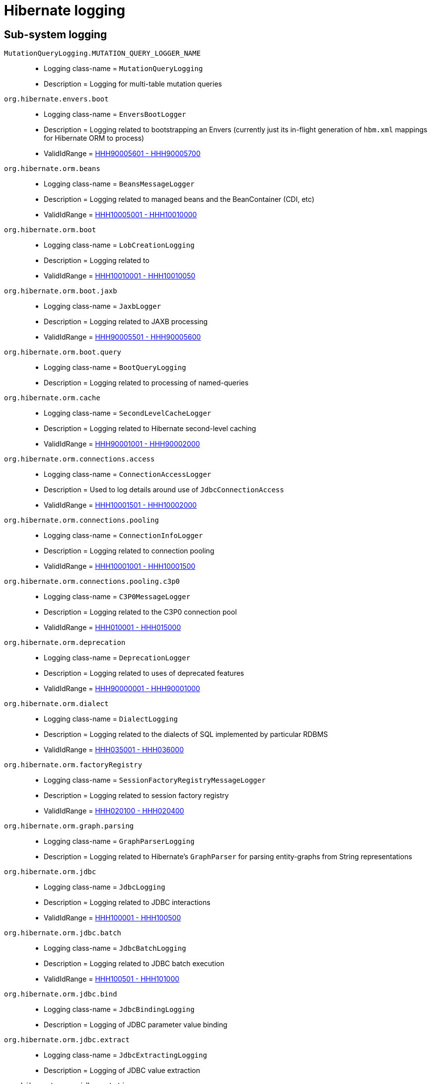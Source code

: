 = Hibernate logging

[[subsystems]]
== Sub-system logging

[[MutationQueryLogging_MUTATION_QUERY_LOGGER_NAME]]
`MutationQueryLogging.MUTATION_QUERY_LOGGER_NAME`::
    * Logging class-name = `MutationQueryLogging`
    * Description = Logging for multi-table mutation queries
[[envers_boot]]
`org.hibernate.envers.boot`::
    * Logging class-name = `EnversBootLogger`
    * Description = Logging related to bootstrapping an Envers (currently just its in-flight generation of `hbm.xml` mappings for Hibernate ORM to process)
    * ValidIdRange = <<HHH90005601,HHH90005601 - HHH90005700>>
[[beans]]
`org.hibernate.orm.beans`::
    * Logging class-name = `BeansMessageLogger`
    * Description = Logging related to managed beans and the BeanContainer (CDI, etc)
    * ValidIdRange = <<HHH10005001,HHH10005001 - HHH10010000>>
[[boot]]
`org.hibernate.orm.boot`::
    * Logging class-name = `LobCreationLogging`
    * Description = Logging related to 
    * ValidIdRange = <<HHH10010001,HHH10010001 - HHH10010050>>
[[boot_jaxb]]
`org.hibernate.orm.boot.jaxb`::
    * Logging class-name = `JaxbLogger`
    * Description = Logging related to JAXB processing
    * ValidIdRange = <<HHH90005501,HHH90005501 - HHH90005600>>
[[boot_query]]
`org.hibernate.orm.boot.query`::
    * Logging class-name = `BootQueryLogging`
    * Description = Logging related to processing of named-queries
[[cache]]
`org.hibernate.orm.cache`::
    * Logging class-name = `SecondLevelCacheLogger`
    * Description = Logging related to Hibernate second-level caching
    * ValidIdRange = <<HHH90001001,HHH90001001 - HHH90002000>>
[[connections_access]]
`org.hibernate.orm.connections.access`::
    * Logging class-name = `ConnectionAccessLogger`
    * Description = Used to log details around use of `JdbcConnectionAccess`
    * ValidIdRange = <<HHH10001501,HHH10001501 - HHH10002000>>
[[connections_pooling]]
`org.hibernate.orm.connections.pooling`::
    * Logging class-name = `ConnectionInfoLogger`
    * Description = Logging related to connection pooling
    * ValidIdRange = <<HHH10001001,HHH10001001 - HHH10001500>>
[[connections_pooling_c3p0]]
`org.hibernate.orm.connections.pooling.c3p0`::
    * Logging class-name = `C3P0MessageLogger`
    * Description = Logging related to the C3P0 connection pool
    * ValidIdRange = <<HHH010001,HHH010001 - HHH015000>>
[[deprecation]]
`org.hibernate.orm.deprecation`::
    * Logging class-name = `DeprecationLogger`
    * Description = Logging related to uses of deprecated features
    * ValidIdRange = <<HHH90000001,HHH90000001 - HHH90001000>>
[[dialect]]
`org.hibernate.orm.dialect`::
    * Logging class-name = `DialectLogging`
    * Description = Logging related to the dialects of SQL implemented by particular RDBMS
    * ValidIdRange = <<HHH035001,HHH035001 - HHH036000>>
[[factoryRegistry]]
`org.hibernate.orm.factoryRegistry`::
    * Logging class-name = `SessionFactoryRegistryMessageLogger`
    * Description = Logging related to session factory registry
    * ValidIdRange = <<HHH020100,HHH020100 - HHH020400>>
[[graph_parsing]]
`org.hibernate.orm.graph.parsing`::
    * Logging class-name = `GraphParserLogging`
    * Description = Logging related to Hibernate's `GraphParser` for parsing entity-graphs from String representations
[[jdbc]]
`org.hibernate.orm.jdbc`::
    * Logging class-name = `JdbcLogging`
    * Description = Logging related to JDBC interactions
    * ValidIdRange = <<HHH100001,HHH100001 - HHH100500>>
[[jdbc_batch]]
`org.hibernate.orm.jdbc.batch`::
    * Logging class-name = `JdbcBatchLogging`
    * Description = Logging related to JDBC batch execution
    * ValidIdRange = <<HHH100501,HHH100501 - HHH101000>>
[[jdbc_bind]]
`org.hibernate.orm.jdbc.bind`::
    * Logging class-name = `JdbcBindingLogging`
    * Description = Logging of JDBC parameter value binding
[[jdbc_extract]]
`org.hibernate.orm.jdbc.extract`::
    * Logging class-name = `JdbcExtractingLogging`
    * Description = Logging of JDBC value extraction
[[jdbc_mutation]]
`org.hibernate.orm.jdbc.mutation`::
    * Logging class-name = `ModelMutationLogging`
    * Description = Logging related to entity and collection mutations stemming from persistence-context events
[[loader]]
`org.hibernate.orm.loader`::
    * Logging class-name = `LoaderLogging`
    * Description = Logging related to loaders of domain model references (`org.hibernate.loader.ast.spi.Loader`); see also `org.hibernate.orm.results`
[[loader_multi]]
`org.hibernate.orm.loader.multi`::
    * Logging class-name = `MultiKeyLoadLogging`
    * Description = Logging related to multi-key loading of entity and collection references
[[mapping_natural_id]]
`org.hibernate.orm.mapping.natural_id`::
    * Logging class-name = `NaturalIdLogging`
    * Description = Logging related to handling of natural-id mappings
[[model_mapping_creation]]
`org.hibernate.orm.model.mapping.creation`::
    * Logging class-name = `MappingModelCreationLogging`
    * Description = Logging related to building of Hibernate's runtime metamodel descriptors of the domain model
    * ValidIdRange = <<HHH90005701,HHH90005701 - HHH90005800>>
[[query]]
`org.hibernate.orm.query`::
    * Logging class-name = `QueryLogging`
    * Description = Logging related to Query processing
    * ValidIdRange = <<HHH90003001,HHH90003001 - HHH90003500>>
[[query_hql]]
`org.hibernate.orm.query.hql`::
    * Logging class-name = `HqlLogging`
    * Description = Logging related to HQL parsing
    * ValidIdRange = <<HHH90003501,HHH90003501 - HHH90004000>>
[[results]]
`org.hibernate.orm.results`::
    * Logging class-name = `ResultsLogger`
    * Description = Logging related to `DomainResult` graphs which build individual parts of the domain model from JDBC or from cache
    * ValidIdRange = <<HHH90005001,HHH90005001 - HHH90005100>>
[[results_graph_AST]]
`org.hibernate.orm.results.graph.AST`::
    * Logging class-name = `Logging`
    * Description = Logging of `DomainResult` graphs
[[results_loading]]
`org.hibernate.orm.results.loading`::
    * Logging class-name = `LoadingLogger`
    * Description = Logging related to building parts of the domain model from JDBC or from cache
    * ValidIdRange = <<HHH90005801,HHH90005801 - HHH90005900>>
[[results_loading_collection]]
`org.hibernate.orm.results.loading.collection`::
    * Logging class-name = `CollectionLoadingLogger`
    * Description = Logging related to collection loading
[[results_loading_embeddable]]
`org.hibernate.orm.results.loading.embeddable`::
    * Logging class-name = `EntityLoadingLogging`
    * Description = Logging related to entity loading
    * ValidIdRange = <<HHH90005301,HHH90005301 - HHH90005400>>
[[sql_ast_create]]
`org.hibernate.orm.sql.ast.create`::
    * Logging class-name = `SqlTreeCreationLogger`
    * Description = Logging related to the creation of SQL AST trees
[[sql_ast_tree]]
`org.hibernate.orm.sql.ast.tree`::
    * Logging class-name = `SqlAstTreeLogger`
    * Description = Logging related to the processing of SQL AST trees
    * ValidIdRange = <<HHH90005401,HHH90005401 - HHH90005500>>
[[sql_exec]]
`org.hibernate.orm.sql.exec`::
    * Logging class-name = `SqlExecLogger`
    * Description = Logging related to the execution of SQL statements
    * ValidIdRange = <<HHH90004001,HHH90004001 - HHH90005000>>
[[url]]
`org.hibernate.orm.url`::
    * Logging class-name = `UrlMessageBundle`
    * Description = Logging related to URL handling
    * ValidIdRange = <<HHH10000001,HHH10000001 - HHH10001000>>
[[ormbytecode]]
`org.hibernate.ormbytecode`::
    * Logging class-name = `BytecodeLogging`
    * Description = Logging related to bytecode handling
[[ormbytecode_interceptor]]
`org.hibernate.ormbytecode.interceptor`::
    * Logging class-name = `BytecodeInterceptorLogging`
    * Description = Logging related to bytecode-based interception
    * ValidIdRange = <<HHH90005901,HHH90005901 - HHH90006000>>
[[spatial]]
`org.hibernate.spatial`::
    * Logging class-name = `HSMessageLogger`
    * Description = Base logging for Hibernate Spatial
    * ValidIdRange = <<HHH80000001,HHH80000001 - HHH80001000>>


[[id-ranges]]
== Message Id Ranges

[[HHH000002]]
`HHH000002 - HHH020000`::
    * ValidIdRange = HHH000002 - HHH020000 (explicit)
    * MessageLogger = `CoreMessageLogger`
[[HHH010001]]
`HHH010001 - HHH015000`::
    * ValidIdRange = HHH010001 - HHH015000 (explicit)
    * MessageLogger = `C3P0MessageLogger`
    * SubSystem = <<connections_pooling_c3p0,org.hibernate.orm.connections.pooling.c3p0>>
[[HHH020100]]
`HHH020100 - HHH020400`::
    * ValidIdRange = HHH020100 - HHH020400 (explicit)
    * MessageLogger = `SessionFactoryRegistryMessageLogger`
    * SubSystem = <<factoryRegistry,org.hibernate.orm.factoryRegistry>>
[[HHH025001]]
`HHH025001 - HHH030000`::
    * ValidIdRange = HHH025001 - HHH030000 (explicit)
    * MessageLogger = `EnversMessageLogger`
[[HHH035001]]
`HHH035001 - HHH036000`::
    * ValidIdRange = HHH035001 - HHH036000 (explicit)
    * MessageLogger = `DialectLogging`
    * SubSystem = <<dialect,org.hibernate.orm.dialect>>
[[HHH100001]]
`HHH100001 - HHH100500`::
    * ValidIdRange = HHH100001 - HHH100500 (explicit)
    * MessageLogger = `JdbcLogging`
    * SubSystem = <<jdbc,org.hibernate.orm.jdbc>>
[[HHH100501]]
`HHH100501 - HHH101000`::
    * ValidIdRange = HHH100501 - HHH101000 (explicit)
    * MessageLogger = `JdbcBatchLogging`
    * SubSystem = <<jdbc_batch,org.hibernate.orm.jdbc.batch>>
[[HHH10000001]]
`HHH10000001 - HHH10001000`::
    * ValidIdRange = HHH10000001 - HHH10001000 (explicit)
    * MessageLogger = `UrlMessageBundle`
    * SubSystem = <<url,org.hibernate.orm.url>>
[[HHH10001001]]
`HHH10001001 - HHH10001500`::
    * ValidIdRange = HHH10001001 - HHH10001500 (explicit)
    * MessageLogger = `ConnectionInfoLogger`
    * SubSystem = <<connections_pooling,org.hibernate.orm.connections.pooling>>
[[HHH10001501]]
`HHH10001501 - HHH10002000`::
    * ValidIdRange = HHH10001501 - HHH10002000 (explicit)
    * MessageLogger = `ConnectionAccessLogger`
    * SubSystem = <<connections_access,org.hibernate.orm.connections.access>>
[[HHH10005001]]
`HHH10005001 - HHH10010000`::
    * ValidIdRange = HHH10005001 - HHH10010000 (explicit)
    * MessageLogger = `BeansMessageLogger`
    * SubSystem = <<beans,org.hibernate.orm.beans>>
[[HHH10010001]]
`HHH10010001 - HHH10010050`::
    * ValidIdRange = HHH10010001 - HHH10010050 (explicit)
    * MessageLogger = `LobCreationLogging`
    * SubSystem = <<boot,org.hibernate.orm.boot>>
[[HHH80000001]]
`HHH80000001 - HHH80001000`::
    * ValidIdRange = HHH80000001 - HHH80001000 (explicit)
    * MessageLogger = `HSMessageLogger`
    * SubSystem = <<spatial,org.hibernate.spatial>>
[[HHH90000001]]
`HHH90000001 - HHH90001000`::
    * ValidIdRange = HHH90000001 - HHH90001000 (explicit)
    * MessageLogger = `DeprecationLogger`
    * SubSystem = <<deprecation,org.hibernate.orm.deprecation>>
[[HHH90001001]]
`HHH90001001 - HHH90002000`::
    * ValidIdRange = HHH90001001 - HHH90002000 (explicit)
    * MessageLogger = `SecondLevelCacheLogger`
    * SubSystem = <<cache,org.hibernate.orm.cache>>
[[HHH90003001]]
`HHH90003001 - HHH90003500`::
    * ValidIdRange = HHH90003001 - HHH90003500 (explicit)
    * MessageLogger = `QueryLogging`
    * SubSystem = <<query,org.hibernate.orm.query>>
[[HHH90003501]]
`HHH90003501 - HHH90004000`::
    * ValidIdRange = HHH90003501 - HHH90004000 (explicit)
    * MessageLogger = `HqlLogging`
    * SubSystem = <<query_hql,org.hibernate.orm.query.hql>>
[[HHH90004001]]
`HHH90004001 - HHH90005000`::
    * ValidIdRange = HHH90004001 - HHH90005000 (explicit)
    * MessageLogger = `SqlExecLogger`
    * SubSystem = <<sql_exec,org.hibernate.orm.sql.exec>>
[[HHH90005001]]
`HHH90005001 - HHH90005100`::
    * ValidIdRange = HHH90005001 - HHH90005100 (explicit)
    * MessageLogger = `ResultsLogger`
    * SubSystem = <<results,org.hibernate.orm.results>>
[[HHH90005301]]
`HHH90005301 - HHH90005400`::
    * ValidIdRange = HHH90005301 - HHH90005400 (explicit)
    * MessageLogger = `EmbeddableLoadingLogger`
    * SubSystem = <<results_loading_embeddable,org.hibernate.orm.results.loading.embeddable>>
[[HHH90005401]]
`HHH90005401 - HHH90005500`::
    * ValidIdRange = HHH90005401 - HHH90005500 (explicit)
    * MessageLogger = `SqlAstTreeLogger`
    * SubSystem = <<sql_ast_tree,org.hibernate.orm.sql.ast.tree>>
[[HHH90005501]]
`HHH90005501 - HHH90005600`::
    * ValidIdRange = HHH90005501 - HHH90005600 (explicit)
    * MessageLogger = `JaxbLogger`
    * SubSystem = <<boot_jaxb,org.hibernate.orm.boot.jaxb>>
[[HHH90005601]]
`HHH90005601 - HHH90005700`::
    * ValidIdRange = HHH90005601 - HHH90005700 (explicit)
    * MessageLogger = `EnversBootLogger`
    * SubSystem = <<envers_boot,org.hibernate.envers.boot>>
[[HHH90005701]]
`HHH90005701 - HHH90005800`::
    * ValidIdRange = HHH90005701 - HHH90005800 (explicit)
    * MessageLogger = `MappingModelCreationLogging`
    * SubSystem = <<model_mapping_creation,org.hibernate.orm.model.mapping.creation>>
[[HHH90005801]]
`HHH90005801 - HHH90005900`::
    * ValidIdRange = HHH90005801 - HHH90005900 (explicit)
    * MessageLogger = `LoadingLogger`
    * SubSystem = <<results_loading,org.hibernate.orm.results.loading>>
[[HHH90005901]]
`HHH90005901 - HHH90006000`::
    * ValidIdRange = HHH90005901 - HHH90006000 (explicit)
    * MessageLogger = `BytecodeInterceptorLogging`
    * SubSystem = <<ormbytecode_interceptor,org.hibernate.ormbytecode.interceptor>>
[[HHH90006001]]
`HHH90006001 - HHH90007000`::
    * ValidIdRange = HHH90006001 - HHH90007000 (explicit)
    * MessageLogger = `IncubationLogger`
